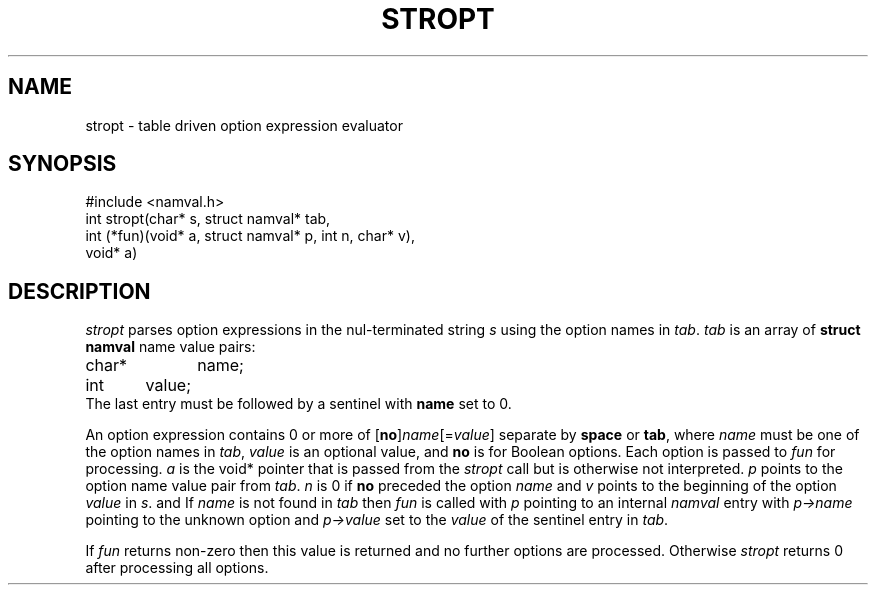 .fp 5 CW
.de Af
.ds ;G \\*(;G\\f\\$1\\$3\\f\\$2
.if !\\$4 .Af \\$2 \\$1 "\\$4" "\\$5" "\\$6" "\\$7" "\\$8" "\\$9"
..
.de aF
.ie \\$3 .ft \\$1
.el \{\
.ds ;G \&
.nr ;G \\n(.f
.Af "\\$1" "\\$2" "\\$3" "\\$4" "\\$5" "\\$6" "\\$7" "\\$8" "\\$9"
\\*(;G
.ft \\n(;G \}
..
.de L
.aF 5 \\n(.f "\\$1" "\\$2" "\\$3" "\\$4" "\\$5" "\\$6" "\\$7"
..
.de LR
.aF 5 1 "\\$1" "\\$2" "\\$3" "\\$4" "\\$5" "\\$6" "\\$7"
..
.de RL
.aF 1 5 "\\$1" "\\$2" "\\$3" "\\$4" "\\$5" "\\$6" "\\$7"
..
.de EX		\" start example
.ta 1i 2i 3i 4i 5i 6i
.PP
.RS 
.PD 0
.ft 5
.nf
..
.de EE		\" end example
.fi
.ft
.PD
.RE
.PP
..
.TH STROPT 3
.SH NAME
stropt \- table driven option expression evaluator
.SH SYNOPSIS
.L "#include <namval.h>"
.br
.L "int stropt(char* s, struct namval* tab,
.br
.L "           int (*fun)(void* a, struct namval* p, int n, char* v),"
.br
.L "           void* a)"
.SH DESCRIPTION
.I stropt
parses option expressions in the nul-terminated string
.I s
using the option names in
.IR tab .
.I tab
is an array of
.B "struct namval"
name value pairs:
.EX
char*	name;
int	value;
.EE
The last entry must be followed by a sentinel with
.B name
set to 0.
.PP
An option expression contains 0 or more of [\fBno\fP]\fIname\fP[=\fIvalue\fP]
separate by
.B space
or
.BR tab ,
where
.I name
must be one of the option names in
.IR tab ,
.I value 
is an optional value, and
.B no
is for Boolean options.
Each option is passed to
.I fun
for processing.
.I a
is the
.L void*
pointer that is passed from the
.I stropt
call but is otherwise not interpreted.
.I p
points to the option name value pair from
.IR tab .
.I n
is 0 if
.B no
preceded the option
.I name
and
.I v
points to the beginning of the option
.I value
in
.IR s .
and
If
.I name
is not found in
.I tab
then
.I fun
is called with 
.I p
pointing to an internal
.I namval
entry with
.I p\->name
pointing to the unknown option and
.I p\->value
set to the
.I value
of the sentinel entry in
.IR tab .
.PP
If
.I fun
returns non-zero then this value is returned and no further
options are processed.
Otherwise
.I stropt
returns 0 after processing all options.
